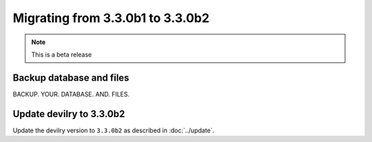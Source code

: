 =================================
Migrating from 3.3.0b1 to 3.3.0b2
=================================

.. note::
    This is a beta release

Backup database and files
#########################
BACKUP. YOUR. DATABASE. AND. FILES.


Update devilry to 3.3.0b2
#########################

Update the devilry version to ``3.3.0b2`` as described in :doc:`../update`.
